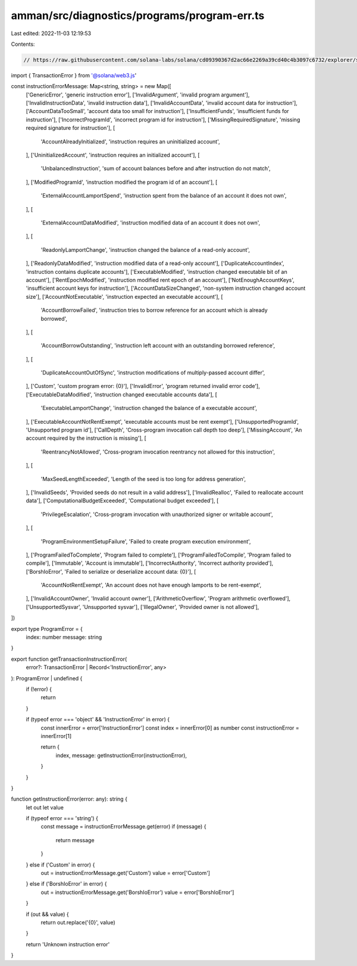 amman/src/diagnostics/programs/program-err.ts
=============================================

Last edited: 2022-11-03 12:19:53

Contents:

.. code-block:: ts

    // https://raw.githubusercontent.com/solana-labs/solana/cd09390367d2ac66e2269a39cd40c4b3097c6732/explorer/src/utils/program-err.ts
import { TransactionError } from '@solana/web3.js'

const instructionErrorMessage: Map<string, string> = new Map([
  ['GenericError', 'generic instruction error'],
  ['InvalidArgument', 'invalid program argument'],
  ['InvalidInstructionData', 'invalid instruction data'],
  ['InvalidAccountData', 'invalid account data for instruction'],
  ['AccountDataTooSmall', 'account data too small for instruction'],
  ['InsufficientFunds', 'insufficient funds for instruction'],
  ['IncorrectProgramId', 'incorrect program id for instruction'],
  ['MissingRequiredSignature', 'missing required signature for instruction'],
  [
    'AccountAlreadyInitialized',
    'instruction requires an uninitialized account',
  ],
  ['UninitializedAccount', 'instruction requires an initialized account'],
  [
    'UnbalancedInstruction',
    'sum of account balances before and after instruction do not match',
  ],
  ['ModifiedProgramId', 'instruction modified the program id of an account'],
  [
    'ExternalAccountLamportSpend',
    'instruction spent from the balance of an account it does not own',
  ],
  [
    'ExternalAccountDataModified',
    'instruction modified data of an account it does not own',
  ],
  [
    'ReadonlyLamportChange',
    'instruction changed the balance of a read-only account',
  ],
  ['ReadonlyDataModified', 'instruction modified data of a read-only account'],
  ['DuplicateAccountIndex', 'instruction contains duplicate accounts'],
  ['ExecutableModified', 'instruction changed executable bit of an account'],
  ['RentEpochModified', 'instruction modified rent epoch of an account'],
  ['NotEnoughAccountKeys', 'insufficient account keys for instruction'],
  ['AccountDataSizeChanged', 'non-system instruction changed account size'],
  ['AccountNotExecutable', 'instruction expected an executable account'],
  [
    'AccountBorrowFailed',
    'instruction tries to borrow reference for an account which is already borrowed',
  ],
  [
    'AccountBorrowOutstanding',
    'instruction left account with an outstanding borrowed reference',
  ],
  [
    'DuplicateAccountOutOfSync',
    'instruction modifications of multiply-passed account differ',
  ],
  ['Custom', 'custom program error: {0}'],
  ['InvalidError', 'program returned invalid error code'],
  ['ExecutableDataModified', 'instruction changed executable accounts data'],
  [
    'ExecutableLamportChange',
    'instruction changed the balance of a executable account',
  ],
  ['ExecutableAccountNotRentExempt', 'executable accounts must be rent exempt'],
  ['UnsupportedProgramId', 'Unsupported program id'],
  ['CallDepth', 'Cross-program invocation call depth too deep'],
  ['MissingAccount', 'An account required by the instruction is missing'],
  [
    'ReentrancyNotAllowed',
    'Cross-program invocation reentrancy not allowed for this instruction',
  ],
  [
    'MaxSeedLengthExceeded',
    'Length of the seed is too long for address generation',
  ],
  ['InvalidSeeds', 'Provided seeds do not result in a valid address'],
  ['InvalidRealloc', 'Failed to reallocate account data'],
  ['ComputationalBudgetExceeded', 'Computational budget exceeded'],
  [
    'PrivilegeEscalation',
    'Cross-program invocation with unauthorized signer or writable account',
  ],
  [
    'ProgramEnvironmentSetupFailure',
    'Failed to create program execution environment',
  ],
  ['ProgramFailedToComplete', 'Program failed to complete'],
  ['ProgramFailedToCompile', 'Program failed to compile'],
  ['Immutable', 'Account is immutable'],
  ['IncorrectAuthority', 'Incorrect authority provided'],
  ['BorshIoError', 'Failed to serialize or deserialize account data: {0}'],
  [
    'AccountNotRentExempt',
    'An account does not have enough lamports to be rent-exempt',
  ],
  ['InvalidAccountOwner', 'Invalid account owner'],
  ['ArithmeticOverflow', 'Program arithmetic overflowed'],
  ['UnsupportedSysvar', 'Unsupported sysvar'],
  ['IllegalOwner', 'Provided owner is not allowed'],
])

export type ProgramError = {
  index: number
  message: string
}

export function getTransactionInstructionError(
  error?: TransactionError | Record<'InstructionError', any>
): ProgramError | undefined {
  if (!error) {
    return
  }

  if (typeof error === 'object' && 'InstructionError' in error) {
    const innerError = error['InstructionError']
    const index = innerError[0] as number
    const instructionError = innerError[1]

    return {
      index,
      message: getInstructionError(instructionError),
    }
  }
}

function getInstructionError(error: any): string {
  let out
  let value

  if (typeof error === 'string') {
    const message = instructionErrorMessage.get(error)
    if (message) {
      return message
    }
  } else if ('Custom' in error) {
    out = instructionErrorMessage.get('Custom')
    value = error['Custom']
  } else if ('BorshIoError' in error) {
    out = instructionErrorMessage.get('BorshIoError')
    value = error['BorshIoError']
  }

  if (out && value) {
    return out.replace('{0}', value)
  }

  return 'Unknown instruction error'
}


